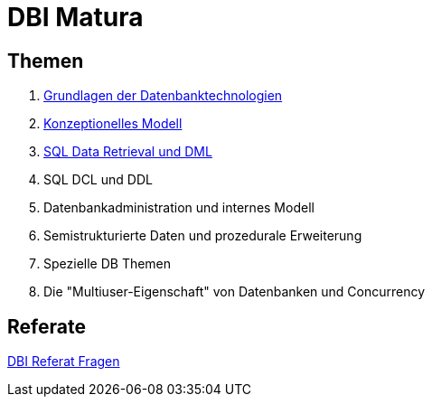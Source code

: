 = DBI Matura

== Themen

1. link:https://davidenkovic.github.io/dbi-matura/pool-1.html[Grundlagen der Datenbanktechnologien]
2. link:https://davidenkovic.github.io/dbi-matura/pool-2.html[Konzeptionelles Modell]
3. link:https://davidenkovic.github.io/dbi-matura/pool-3.html[SQL Data Retrieval und DML]
4. SQL DCL und DDL
5. Datenbankadministration und internes Modell
6. Semistrukturierte Daten und prozedurale Erweiterung
7. Spezielle DB Themen
8. Die "Multiuser-Eigenschaft" von Datenbanken und Concurrency

== Referate

link:https://davidenkovic.github.io/dbi-matura/dbi-fragen.html[DBI Referat Fragen]
